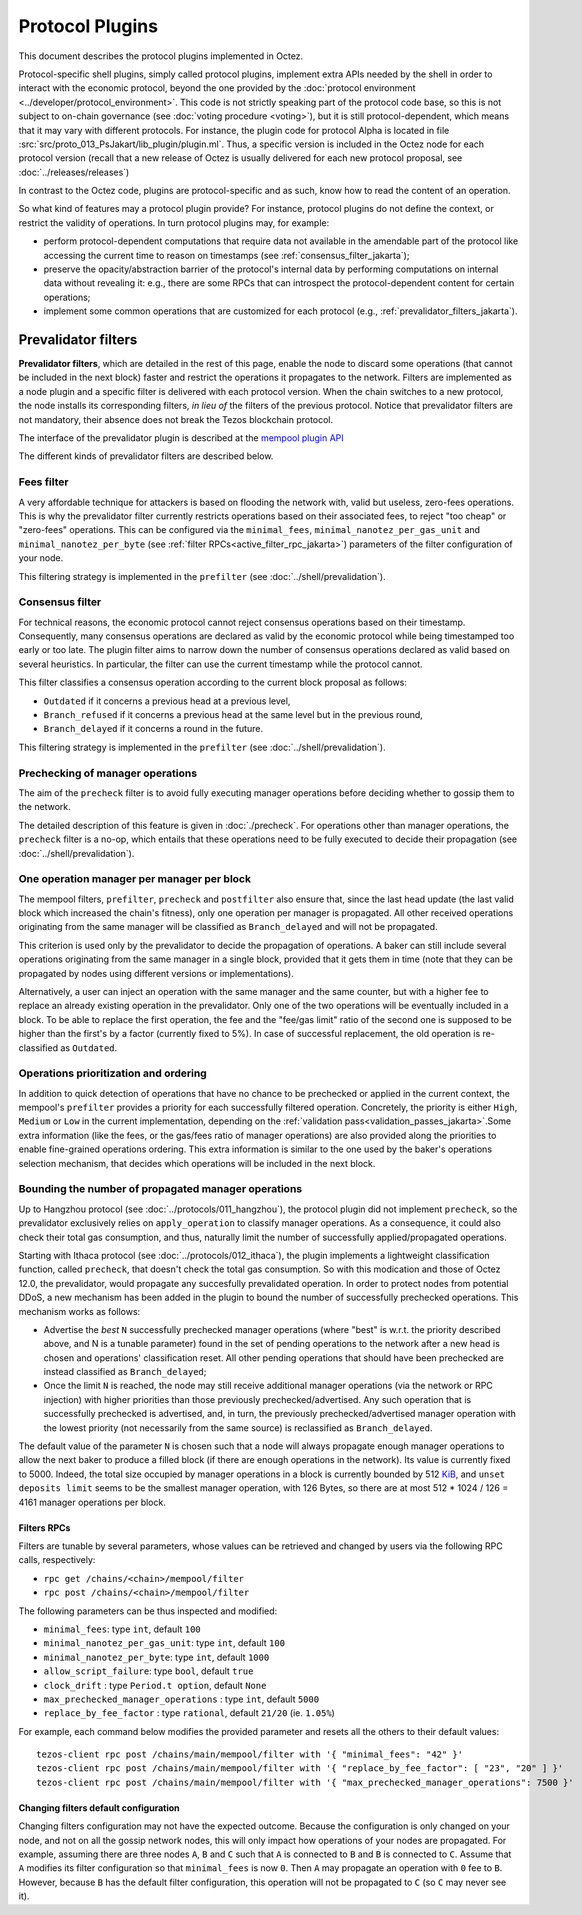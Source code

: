 Protocol Plugins
================

This document describes the protocol plugins implemented in Octez.

Protocol-specific shell plugins, simply called protocol plugins,
implement extra APIs needed by the shell in order to interact with the
economic protocol, beyond the one provided by the :doc:`protocol
environment <../developer/protocol_environment>`.
This code is not strictly speaking part of the protocol
code base, so this is not subject to on-chain governance (see
:doc:`voting procedure <voting>`), but it is still protocol-dependent,
which means that it may vary with different protocols. For instance,
the plugin code for protocol Alpha is located in file
:src:`src/proto_013_PsJakart/lib_plugin/plugin.ml`. Thus, a specific version
is included in the Octez node for each protocol version (recall that a
new release of Octez is usually delivered for each new protocol
proposal, see :doc:`../releases/releases`)

In contrast to the Octez code, plugins are protocol-specific and as
such, know how to read the content of an operation.

So what kind of features may a protocol plugin provide? For instance,
protocol plugins do not define the context, or restrict the validity
of operations.
In turn protocol plugins may, for example:

- perform protocol-dependent computations that require data not available
  in the amendable part of the protocol like accessing the current time
  to reason on timestamps (see :ref:`consensus_filter_jakarta`);
- preserve the opacity/abstraction barrier of the protocol's internal data
  by performing computations on internal data without revealing it:
  e.g., there are some RPCs that can introspect the protocol-dependent
  content for certain operations;
- implement some common operations that are customized for each
  protocol (e.g., :ref:`prevalidator_filters_jakarta`).

.. _prevalidator_filters_jakarta:

Prevalidator filters
--------------------

**Prevalidator filters**, which are detailed in the rest of this page, enable the node to discard some
operations (that cannot be included in the next block) faster and
restrict the operations it propagates to the network.
Filters are implemented as a node plugin and a specific filter is
delivered with each protocol version. When the chain switches to a new
protocol, the node installs its corresponding filters, *in lieu of*
the filters of the previous protocol. Notice that prevalidator filters are not
mandatory, their absence does not break the Tezos blockchain protocol.

The interface of the prevalidator plugin is described at the `mempool plugin API
<https://tezos.gitlab.io/api/odoc/_html/tezos-protocol-plugin-alpha/Tezos_protocol_plugin_alpha/Plugin/Mempool/index.html>`__

The different kinds of prevalidator filters are described below.

.. _fees_filter_jakarta:

Fees filter
...........

A very affordable technique for attackers is based on flooding the
network with, valid but useless, zero-fees operations. This is why the
prevalidator filter currently restricts operations based on their
associated fees, to reject "too cheap" or "zero-fees" operations. This
can be configured via the ``minimal_fees``,
``minimal_nanotez_per_gas_unit`` and ``minimal_nanotez_per_byte`` (see
:ref:`filter RPCs<active_filter_rpc_jakarta>`) parameters of the filter
configuration of your node.

This filtering strategy is implemented in the ``prefilter`` (see
:doc:`../shell/prevalidation`).

.. _consensus_filter_jakarta:

Consensus filter
................

For technical reasons, the economic protocol cannot reject consensus
operations based on their timestamp. Consequently, many
consensus operations are declared as valid by the economic protocol
while being timestamped too early or too late.
The plugin filter aims to narrow down the number of consensus
operations declared as valid based on several heuristics. In
particular, the filter can use the current timestamp while the
protocol cannot.

This filter classifies a consensus operation according to the current
block proposal as follows:

- ``Outdated`` if it concerns a previous head at a previous level,
- ``Branch_refused`` if it concerns a previous head at the same level
  but in the previous round,
- ``Branch_delayed`` if it concerns a round in the future.


This filtering strategy is implemented in the ``prefilter`` (see
:doc:`../shell/prevalidation`).



Prechecking of manager operations
.................................

The aim of the ``precheck`` filter is to avoid fully executing manager operations
before deciding whether to gossip them to the network.

The detailed description of this feature is given in
:doc:`./precheck`. For operations other than manager operations, the
``precheck`` filter is a no-op, which entails that these operations need to be
fully executed to decide their propagation (see :doc:`../shell/prevalidation`).


One operation manager per manager per block
...........................................

The mempool filters, ``prefilter``, ``precheck`` and ``postfilter``
also ensure that, since the last head update (the last valid block which
increased the chain's fitness), only one operation per manager is propagated.
All other received operations originating from the same manager will be classified
as ``Branch_delayed`` and will not be propagated.

This criterion is used only by the prevalidator to decide the propagation of
operations. A baker can still include several operations originating from the same
manager in a single block, provided that it gets them in time (note that they can be
propagated by nodes using different versions or implementations).

Alternatively, a user can inject an operation with the same
manager and the same counter, but with a higher fee to replace an already existing
operation in the prevalidator. Only one of the two operations will be eventually
included in a block. To be able to replace the first operation, the fee and the
"fee/gas limit" ratio of the second one is supposed to be higher than the first's
by a factor (currently fixed to 5%). In case of successful replacement, the old
operation is re-classified as ``Outdated``.


Operations prioritization and ordering
......................................


In addition to quick detection of operations that have no chance to be
prechecked or applied in the current context, the mempool's ``prefilter`` provides
a priority for each successfully filtered operation. Concretely, the priority is
either ``High``, ``Medium`` or ``Low`` in the current implementation, depending
on the :ref:`validation pass<validation_passes_jakarta>`.Some extra information (like the fees, or the gas/fees
ratio of manager operations) are also provided along the priorities to enable
fine-grained operations ordering.
This extra information is similar to the one used by the baker's
operations selection mechanism, that decides which operations will be included
in the next block.


Bounding the number of propagated manager operations
.....................................................

Up to Hangzhou protocol (see :doc:`../protocols/011_hangzhou`), the protocol plugin
did not implement ``precheck``, so the prevalidator exclusively relies on ``apply_operation``
to classify manager operations. As a consequence, it could also check their
total gas consumption, and thus, naturally limit the number of successfully
applied/propagated operations.

Starting with Ithaca protocol (see :doc:`../protocols/012_ithaca`), the plugin
implements a lightweight classification function, called ``precheck``, that
doesn't check the total gas consumption. So with this modication and those of
Octez 12.0, the prevalidator, would propagate any succesfully prevalidated
operation. In order to protect nodes from potential DDoS, a new mechanism has
been added in the plugin to bound the number of successfully prechecked
operations. This mechanism works as follows:

- Advertise the *best* ``N`` successfully prechecked manager operations
  (where "best" is w.r.t. the priority described above, and N is a tunable parameter)
  found in the set of pending operations to the network after a new head is
  chosen and operations' classification reset. All other pending operations that
  should have been prechecked are instead classified as ``Branch_delayed``;
- Once the limit ``N`` is reached, the node may still receive additional manager
  operations (via the network or RPC injection) with higher priorities than
  those previously prechecked/advertised. Any such operation that is
  successfully prechecked is advertised, and, in turn, the previously prechecked/advertised
  manager operation with the lowest priority (not necessarily from the same
  source) is reclassified as ``Branch_delayed``.

The default value of the parameter ``N`` is chosen such that a node will always propagate enough
manager operations to allow the next baker to produce a filled block (if there are
enough operations in the network). Its value is currently fixed to 5000.
Indeed, the total size occupied by manager operations in a
block is currently bounded by 512 `KiB <https://en.wikipedia.org/wiki/Kilobyte>`_, and ``unset deposits limit`` seems
to be the smallest manager operation, with 126 Bytes, so there are at most
512 * 1024 / 126 = 4161 manager operations per block.


.. _active_filter_rpc_jakarta:

Filters RPCs
~~~~~~~~~~~~

Filters are tunable by several parameters, whose values can be
retrieved and changed by users via the following RPC calls,
respectively:

- ``rpc get /chains/<chain>/mempool/filter``
- ``rpc post /chains/<chain>/mempool/filter``

The following parameters can be thus inspected and modified:

- ``minimal_fees``: type ``int``, default ``100``
- ``minimal_nanotez_per_gas_unit``: type ``int``, default ``100``
- ``minimal_nanotez_per_byte``: type ``int``, default ``1000``
- ``allow_script_failure``: type ``bool``, default ``true``
- ``clock_drift`` : type ``Period.t option``, default ``None``
- ``max_prechecked_manager_operations`` : type ``int``, default ``5000``
- ``replace_by_fee_factor`` : type ``rational``, default ``21/20`` (ie. ``1.05%``)

For example, each command below modifies the provided parameter and resets all
the others to their default values::

   tezos-client rpc post /chains/main/mempool/filter with '{ "minimal_fees": "42" }'
   tezos-client rpc post /chains/main/mempool/filter with '{ "replace_by_fee_factor": [ "23", "20" ] }'
   tezos-client rpc post /chains/main/mempool/filter with '{ "max_prechecked_manager_operations": 7500 }'

Changing filters default configuration
~~~~~~~~~~~~~~~~~~~~~~~~~~~~~~~~~~~~~~

Changing filters configuration may not have the expected outcome.
Because the configuration is only changed on your node, and not on all
the gossip network nodes, this will only impact how operations of your
nodes are propagated. For example, assuming there are three nodes
``A``, ``B`` and ``C`` such that ``A`` is connected to ``B`` and ``B``
is connected to ``C``. Assume that ``A`` modifies its filter
configuration so that ``minimal_fees`` is now ``0``. Then ``A`` may
propagate an operation with ``0`` fee to ``B``. However, because ``B``
has the default filter configuration, this operation will not be
propagated to ``C`` (so ``C`` may never see it).
